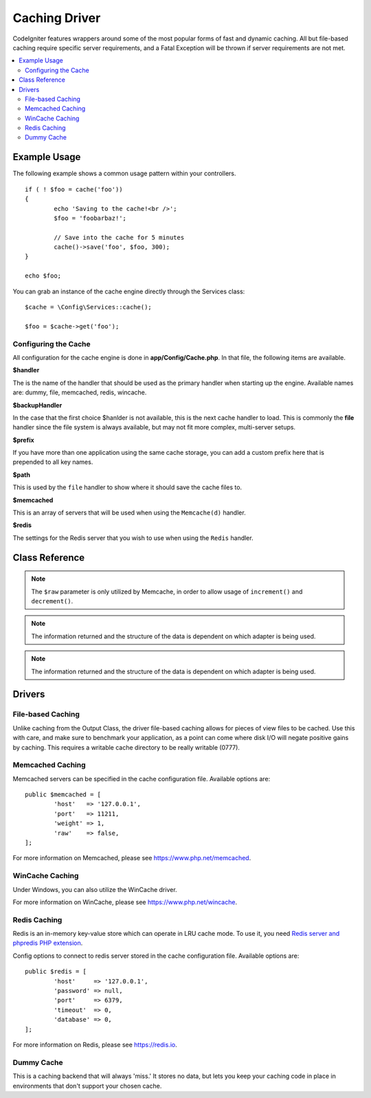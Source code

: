##############
Caching Driver
##############

CodeIgniter features wrappers around some of the most popular forms of
fast and dynamic caching. All but file-based caching require specific
server requirements, and a Fatal Exception will be thrown if server
requirements are not met.

.. contents::
    :local:
    :depth: 2

*************
Example Usage
*************

The following example shows a common usage pattern within your controllers.

::

	if ( ! $foo = cache('foo'))
	{
		echo 'Saving to the cache!<br />';
		$foo = 'foobarbaz!';

		// Save into the cache for 5 minutes
		cache()->save('foo', $foo, 300);
	}

	echo $foo;

You can grab an instance of the cache engine directly through the Services class::

    $cache = \Config\Services::cache();

    $foo = $cache->get('foo');

=====================
Configuring the Cache
=====================

All configuration for the cache engine is done in **app/Config/Cache.php**. In that file,
the following items are available.

**$handler**

The is the name of the handler that should be used as the primary handler when starting up the engine.
Available names are: dummy, file, memcached, redis, wincache.

**$backupHandler**

In the case that the first choice $hanlder is not available, this is the next cache handler to load.
This is commonly the **file** handler since the file system is always available, but may not fit
more complex, multi-server setups.

**$prefix**

If you have more than one application using the same cache storage, you can add a custom prefix
here that is prepended to all key names.

**$path**

This is used by the ``file`` handler to show where it should save the cache files to.

**$memcached**

This is an array of servers that will be used when using the ``Memcache(d)`` handler.

**$redis**

The settings for the Redis server that you wish to use when using the ``Redis`` handler.

***************
Class Reference
***************

.. php:method:: ⠀isSupported()

	:returns:	TRUE if supported, FALSE if not
	:rtype:	bool

.. php:method:: ⠀get($key)

	:param	string	$key: Cache item name
	:returns:	Item value or NULL if not found
	:rtype:	mixed

	This method will attempt to fetch an item from the cache store. If the
	item does not exist, the method will return NULL.

	Example::

		$foo = $cache->get('my_cached_item');

.. php:method:: ⠀save($key, $data[, $ttl = 60[, $raw = FALSE]])

	:param	string	$key: Cache item name
	:param	mixed	$data: the data to save
	:param	int	$ttl: Time To Live, in seconds (default 60)
	:param	bool	$raw: Whether to store the raw value
	:returns:	TRUE on success, FALSE on failure
	:rtype:	string

	This method will save an item to the cache store. If saving fails, the
	method will return FALSE.

	Example::

		$cache->save('cache_item_id', 'data_to_cache');

.. note:: The ``$raw`` parameter is only utilized by Memcache,
		  in order to allow usage of ``increment()`` and ``decrement()``.

.. php:method:: ⠀delete($key)

	:param	string	$key: name of cached item
	:returns:	TRUE on success, FALSE on failure
	:rtype:	bool

	This method will delete a specific item from the cache store. If item
	deletion fails, the method will return FALSE.

	Example::

		$cache->delete('cache_item_id');

.. php:method:: ⠀increment($key[, $offset = 1])

	:param	string	$key: Cache ID
	:param	int	$offset: Step/value to add
	:returns:	New value on success, FALSE on failure
   	:rtype:	mixed

	Performs atomic incrementation of a raw stored value.

	Example::

		// 'iterator' has a value of 2

		$cache->increment('iterator'); // 'iterator' is now 3

		$cache->increment('iterator', 3); // 'iterator' is now 6

.. php:method:: ⠀decrement($key[, $offset = 1])

	:param	string	$key: Cache ID
	:param	int	$offset: Step/value to reduce by
	:returns:	New value on success, FALSE on failure
	:rtype:	mixed

	Performs atomic decrementation of a raw stored value.

	Example::

		// 'iterator' has a value of 6

		$cache->decrement('iterator'); // 'iterator' is now 5

		$cache->decrement('iterator', 2); // 'iterator' is now 3

.. php:method:: ⠀clean()

	:returns:	TRUE on success, FALSE on failure
	:rtype:	bool

	This method will 'clean' the entire cache. If the deletion of the
	cache files fails, the method will return FALSE.

	Example::

			$cache->clean();

.. php:method:: ⠀cache_info()

	:returns:	Information on the entire cache database
	:rtype:	mixed

	This method will return information on the entire cache.

	Example::

		var_dump($cache->cache_info());

.. note:: The information returned and the structure of the data is dependent
		  on which adapter is being used.

.. php:method:: ⠀getMetadata($key)

	:param	string	$key: Cache item name
	:returns:	Metadata for the cached item
	:rtype:	mixed

	This method will return detailed information on a specific item in the
	cache.

	Example::

		var_dump($cache->getMetadata('my_cached_item'));

.. note:: The information returned and the structure of the data is dependent
          on which adapter is being used.

*******
Drivers
*******

==================
File-based Caching
==================

Unlike caching from the Output Class, the driver file-based caching
allows for pieces of view files to be cached. Use this with care, and
make sure to benchmark your application, as a point can come where disk
I/O will negate positive gains by caching. This requires a writable cache directory to be really writable (0777).

=================
Memcached Caching
=================

Memcached servers can be specified in the cache configuration file. Available options are::

	public $memcached = [
		'host'   => '127.0.0.1',
		'port'   => 11211,
		'weight' => 1,
		'raw'    => false,
	];

For more information on Memcached, please see
`https://www.php.net/memcached <https://www.php.net/memcached>`_.

================
WinCache Caching
================

Under Windows, you can also utilize the WinCache driver.

For more information on WinCache, please see
`https://www.php.net/wincache <https://www.php.net/wincache>`_.

=============
Redis Caching
=============

Redis is an in-memory key-value store which can operate in LRU cache mode.
To use it, you need `Redis server and phpredis PHP extension <https://github.com/phpredis/phpredis>`_.

Config options to connect to redis server stored in the cache configuration file. Available options are::

	public $redis = [
		'host'     => '127.0.0.1',
		'password' => null,
		'port'     => 6379,
		'timeout'  => 0,
		'database' => 0,
	];
	
For more information on Redis, please see
`https://redis.io <https://redis.io>`_.

===========
Dummy Cache
===========

This is a caching backend that will always 'miss.' It stores no data,
but lets you keep your caching code in place in environments that don't
support your chosen cache.
